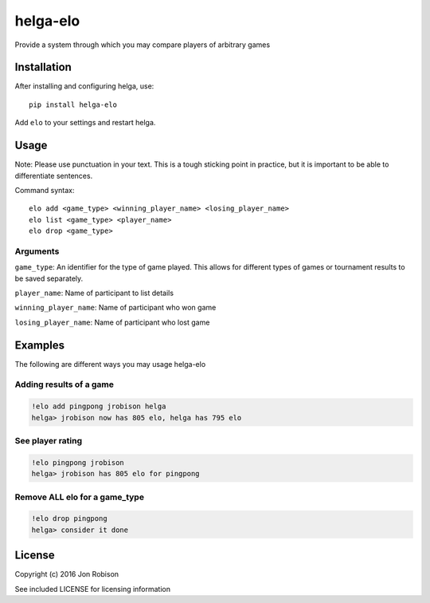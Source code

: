 =========
helga-elo
=========

Provide a system through which you may compare players of arbitrary games

Installation
============

After installing and configuring helga, use::

    pip install helga-elo

Add ``elo`` to your settings and restart helga.

Usage
=====

Note: Please use punctuation in your text. This is a tough sticking point in
practice, but it is important to be able to differentiate sentences.

Command syntax::

    elo add <game_type> <winning_player_name> <losing_player_name>
    elo list <game_type> <player_name>
    elo drop <game_type>

Arguments
---------

``game_type``: An identifier for the type of game played. This allows for
different types of games or tournament results to be saved separately.

``player_name``: Name of participant to list details

``winning_player_name``: Name of participant who won game

``losing_player_name``: Name of participant who lost game

Examples
========

The following are different ways you may usage helga-elo

Adding results of a game
------------------------

.. code-block::

    !elo add pingpong jrobison helga
    helga> jrobison now has 805 elo, helga has 795 elo

See player rating
-----------------

.. code-block::

    !elo pingpong jrobison
    helga> jrobison has 805 elo for pingpong

Remove ALL elo for a game_type
------------------------------

.. code-block::

    !elo drop pingpong
    helga> consider it done

License
=======

Copyright (c) 2016 Jon Robison

See included LICENSE for licensing information
